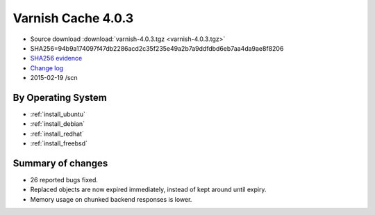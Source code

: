 .. _rel4.0.3:

Varnish Cache 4.0.3
===================

* Source download :download:`varnish-4.0.3.tgz <varnish-4.0.3.tgz>`

* SHA256=94b9a174097f47db2286acd2c35f235e49a2b7a9ddfdbd6eb7aa4da9ae8f8206

* `SHA256 evidence <https://svnweb.freebsd.org/ports/head/www/varnish4/distinfo?view=markup&pathrev=380358>`_

* `Change log <https://github.com/varnishcache/varnish-cache/blob/4.0/doc/changes.rst>`_

* 2015-02-19 /scn


By Operating System 
-------------------

* :ref:`install_ubuntu`
* :ref:`install_debian`
* :ref:`install_redhat`
* :ref:`install_freebsd`



Summary of changes
------------------

* 26 reported bugs fixed.
* Replaced objects are now expired immediately,
  instead of kept around until expiry.
* Memory usage on chunked backend responses is lower.
